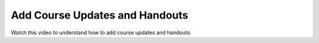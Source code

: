 Add Course Updates and Handouts
################################

.. tags:: educator, how-to

Watch this video to understand how to add course updates and handouts:

.. youtube:: 3rPeuFR6UDI

.. seealso::
 

 :ref:`Adding Course Updates and Handouts` (reference)

 :ref:`Add a Course Update` (how-to)
